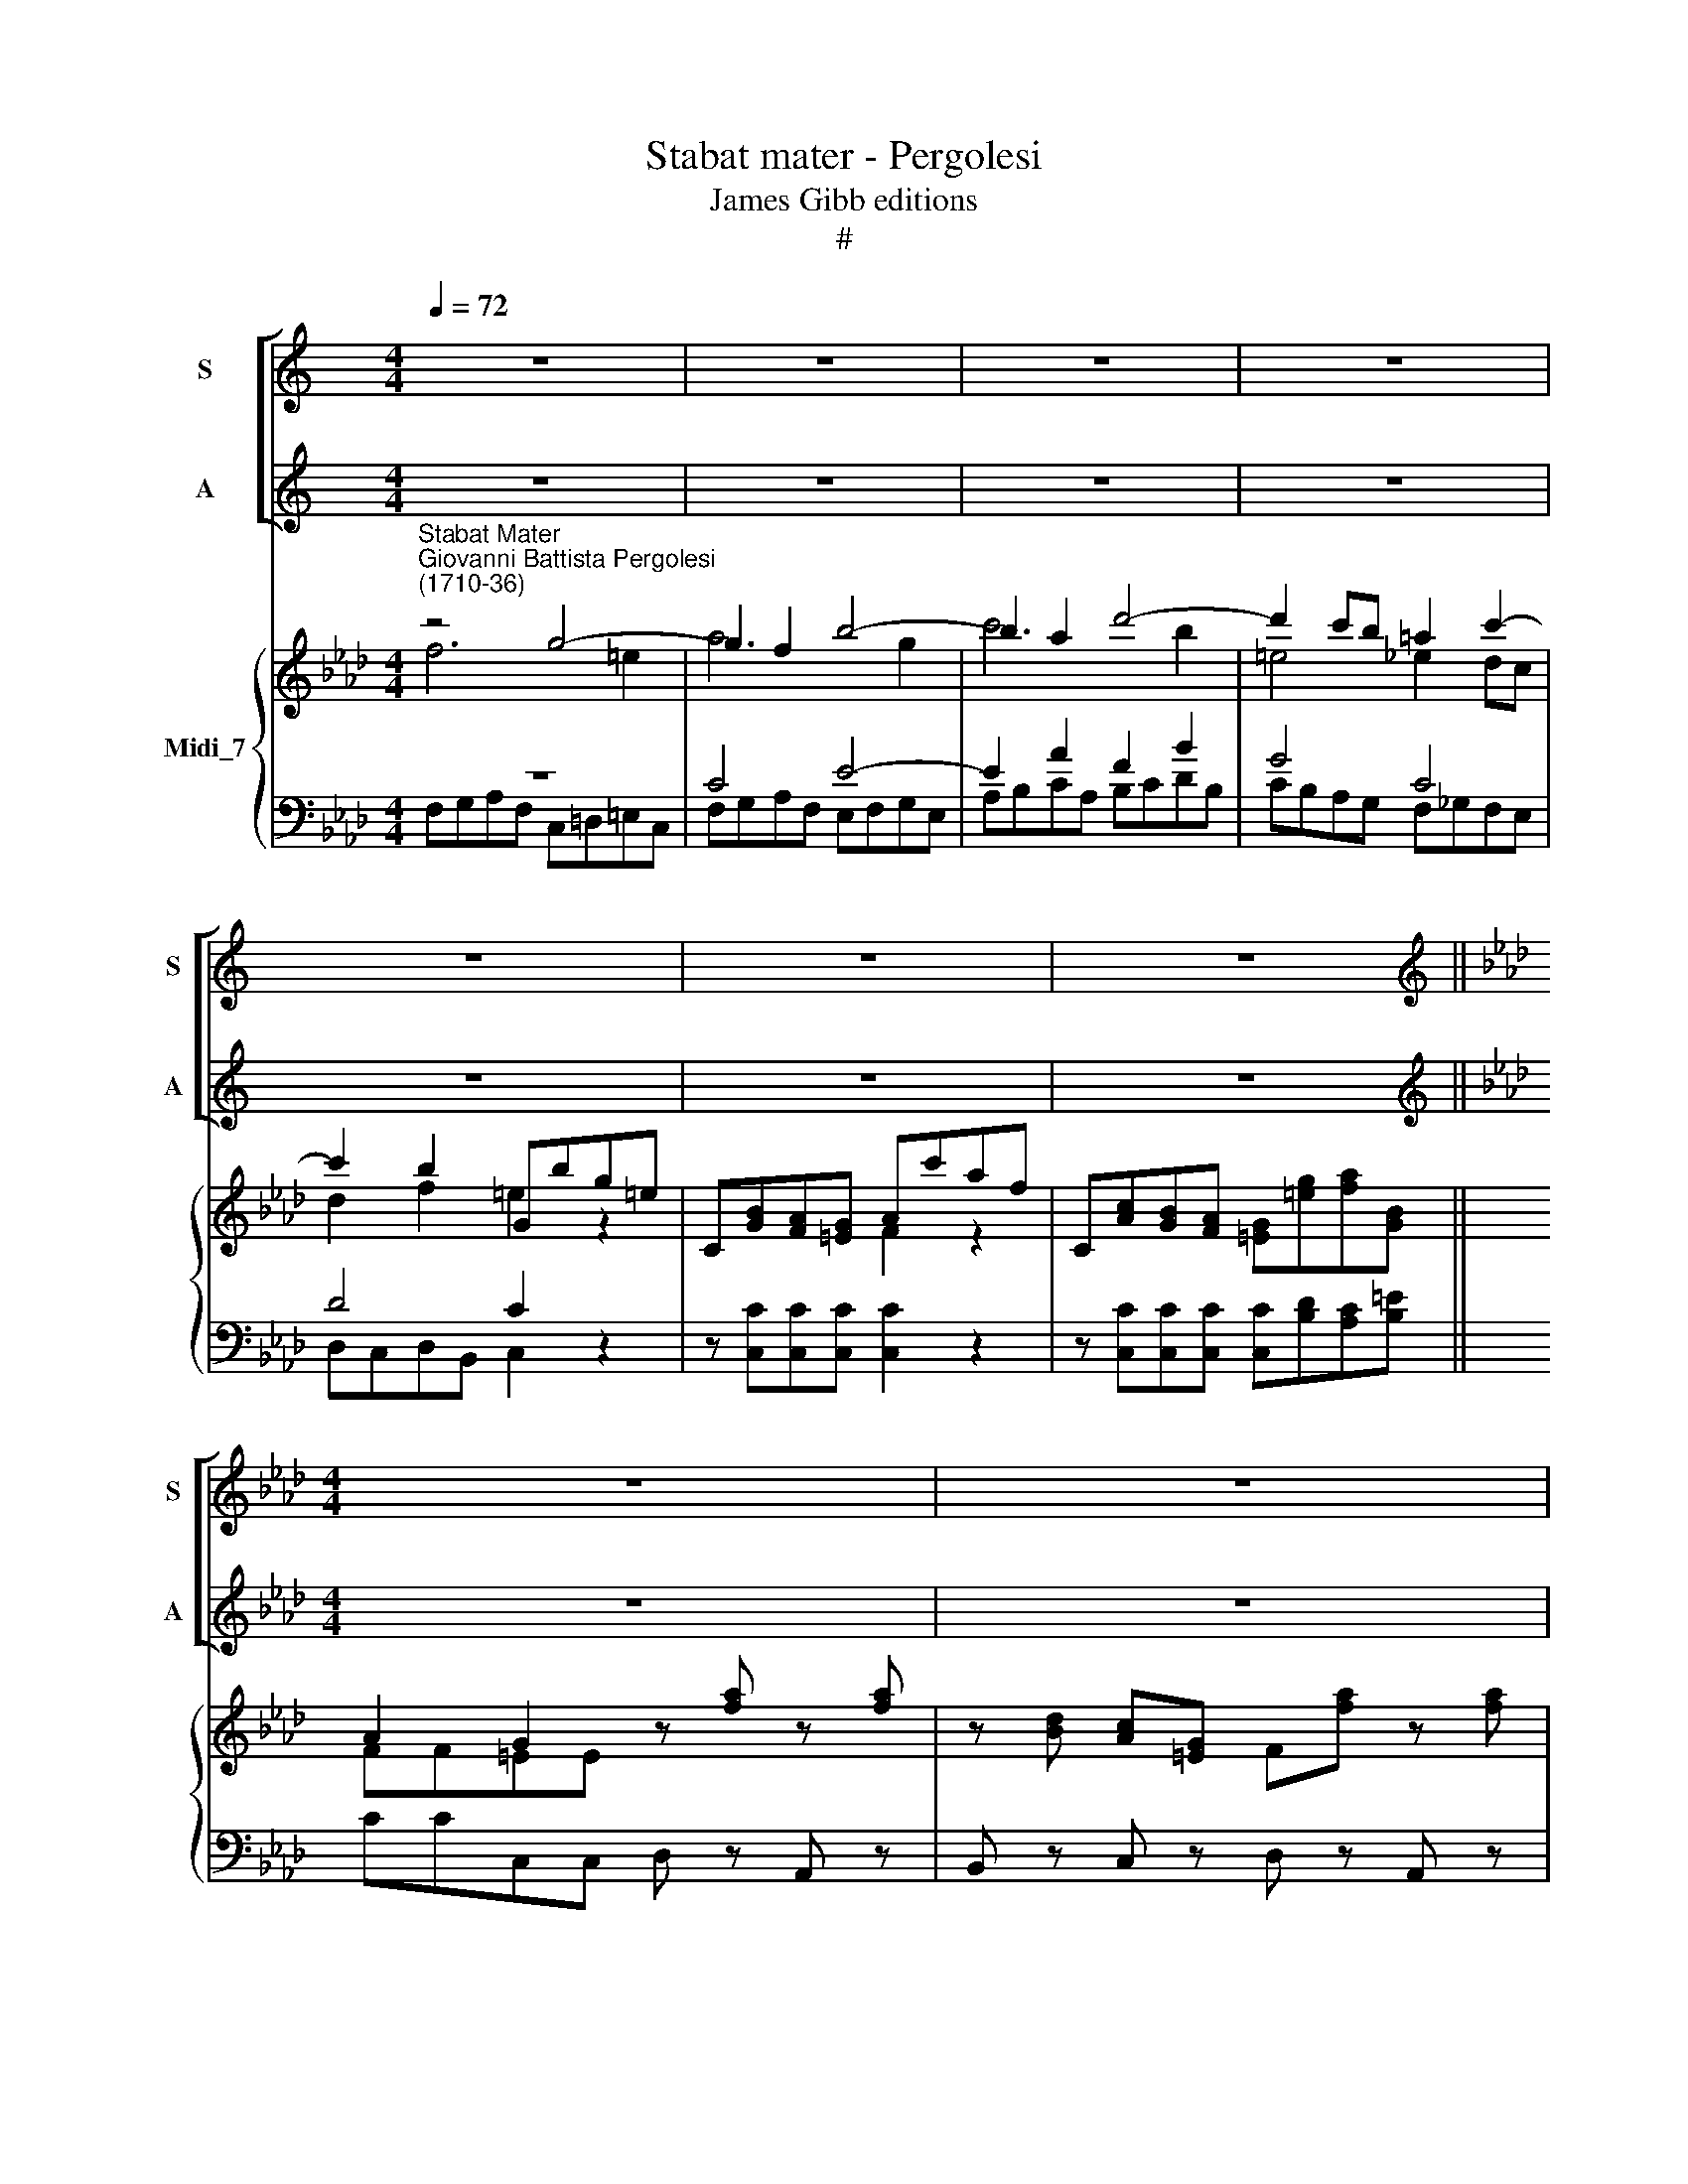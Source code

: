 X:1
T:Stabat mater - Pergolesi
T:James Gibb editions
T:#
%%score [ 1 2 ] { ( 3 4 ) | ( 5 6 ) }
L:1/8
Q:1/4=72
M:4/4
K:C
V:1 treble nm="S" snm="S"
V:2 treble nm="A" snm="A"
V:3 treble nm="Midi_7"
V:4 treble 
V:5 bass 
V:6 bass 
V:1
 z8 | z8 | z8 | z8 | z8 | z8 | z8 ||[K:Ab][M:4/4][K:treble] z8 | z8 | z8 | z8 | z4 G4- | %12
w: |||||||||||Sta\-|
 G2 F2 B4- | B2 A2 d4- | d2 (cB) (=A4 | B2 d4 cB | A4) G2 z2 | f2 e2 (d c) B2- | %18
w: * bat ma\-|* ter do\-|* lo\- * ro\-||* sa|Jux- ta cru\- * cem|
 B (_GF)e (ed/c/) d2 | z8 | z8 | c3 d (c B2) c | (B A2) A G2 z2 | c6 c2 | (c4 =B2) c2 | %25
w: * la\- * cry- mo\- * * sa,|||Dum pen- de\- * bat|Fi\- * li- us,|dum pen-|de\- * bat|
 (c2 =B>)c c2 z2 | z8 | z4 c4- | c2 =B2 e4- | e2 =d2 g4- | g2 f2 (=B4 | c4) =B2 z2 | z4 f2 e2 | %33
w: Fi\- * li- us.||Sta\-|* bat ma\-|* ter do\-|* lo- ro\-|* sa,|Jux- ta|
 d2 =d2 e2 _d2 | (c4 d2 c2 | B4 c2 B2 | A4) G2 z2 | z (BA)G AA z2 | z (cB)A (G=ef)B | %39
w: cru- cem la- cry-|mo\- * *||* sa,|Dum * pen- de- bat,|dum * pen- de\- * * bat|
 (A2 G>)F F2 z2 | z (dc)=E (F/E/)F z2 | z8 | z4 G4- | G2 G2 G2 A2 | G3 F F2 z2 | %45
w: Fi\- * li- us,|do\- * lo- ro\- * sa,||Dum|* pen- de- bat|Fi- li- us.|
 z8[Q:1/4=71][Q:1/4=70][Q:1/4=69][Q:1/4=68] | %46
w: |
[Q:1/4=67] z8[Q:1/4=66][Q:1/4=65][Q:1/4=64][Q:1/4=64] |] %47
w: |
V:2
 z8 | z8 | z8 | z8 | z8 | z8 | z8 ||[K:Ab][M:4/4][K:treble] z8 | z8 | z8 | z8 | F6 =E2 | A6 G2 | %13
w: |||||||||||Sta- bat|ma- ter|
 c6 B2 | (=E4 _E2 DC | D3 F =E4 | F4) =E2 z2 | z8 | z8 | E2 d2 (cB) A2- | A (FE)d (dc/B/) c2 | %21
w: do- lo-|ro\- * * *||* sa|||Jux- ta cru\- * cem|* la\- * cry- mo\- * * sa,|
 A3 B (A G2) A | F3 F =E2 z2 | z4 =D4- | D2 =D2 D2 E2 | =D2- D>C C2 z2 | z8 | z8 | =D6 C2 | F6 E2 | %30
w: Dum pen- de\- * bat|Fi- li- us,|dum|* pen- de- bat|Fi\- * li- us.|||Sta- bat|ma- ter|
 A6 (GF) | E4 =D2 z2 | c2 B2 A2 =A2 | B2 _A2 _G2 =G2 | A2 G2 (F4 | G2 F2 =E4 | F4) =E2 z2 | %37
w: do- lo\- *|ro- sa,|Jux- ta cru- cem,|jux- ta cru- cem|la- cry- mo\-||* sa,|
 z (GF)=E FF z2 | z (AG)F (=EGA)F | (F2 =E>)F F2 z2 | z8 | z (dc)=E (F/E/)F z2 | F6 F2 | %43
w: Dum * pen- de- bat,|dum * pen- de\- * * bat|Fi\- * li- us,||la- * cry- mo\- * sa,|Dum pen-|
 (F4 =E2) F2 | (F2 =E)F F2 z2 | z8 | z8 |] %47
w: de\- * bat|Fi\- * li- us.|||
V:3
[K:Ab]"^Stabat Mater""^Giovanni Battista Pergolesi\n(1710-36)" z4 g4- | g2 f2 b4- | b2 a2 d'4- | %3
 d'2 c'b =a2 c'2- | c'2 b2 Gbg=e | C[GB][FA][=EG] Ac'af | C[Ac][GB][FA] [=EG][=eg][fa][GB] || %7
 A2 G2 z [fa] z [fa] | z [Bd] [Ac][=EG] F[fa] z [fa] | z [Bd] [Ac][=EG] F/f/=e/g/ f/c/d/B/ | %10
 [FA]2 [=EG]2 FC A,2 | z4 G4- | G2 F2 B4- | B2 A2 d4- | d2 cB !courtesy!_e2 dc | d3 f =e4 | %16
 x4 [=EG]2 z2 | f2 e2 dc B2- | B_GFe- ed/c/dd | E2 d2 cB A2 | AAEd- dc/B/ cc | x8 | b a3 g2 z2 | %23
 z4 =d4- | d6 e2 | [ce]2 [=Bd]2 z [ce] z [ce] | z [FA][EG][=B,=D] =C[ce] z [ce] | %27
 z [FA][EG][=B,=D] C2 x2 | d6 c2 | f6 e2 | =a6 gf | [Ece][Ece][=Ace][Ace] [=D=B=d]2 z2 | %32
 c'2 b2 [fa]2 [e=a]2 | [db]2 [=d!courtesy!_a]2 [e_g]2 [_d=g]2 | a2 g2 f4 | g2 f2 =e4 | %36
 [CAf][=DFA][DFA][DFA] [=EG]_bg=e | C[GB][FA][=EG] [FA]c'af | C[Ac][GB][FA] [=EG][=eg][fa][FB] | %39
 [FA][FA][=EG][EG] z [fa] z [fa] | z [Bd][Ac][=EG] F[fa] z [fa] | z [Bd][Ac][=EG] F2 z2 | z4 G4 | %43
 G6 [CA]2 | G4 F[fa] z [fa] | z [Bd][Ac][=EG] F[fa] z [fa] | z [Bd][Ac][=EG] F4 |] %47
V:4
[K:Ab] f6 =e2 | a6 g2 | c'6 b2 | =e4 _e2 dc | d2 f2 =e2 z2 | x4 F2 z2 | x8 || FF=EE x4 | x8 | %9
 x4 x x x G | x8 | F6 =E2 | A4 x2 G2 | c4 x2 B2 | =e4 =A4 | B2 d2 d2 cB | [Af][FA][FA][FA] x2 z2 | %17
 z2 c3 =ABF | _G B2 =A F4 | x2 B3 G AE | F F2 G E2 z2 | [ac']3 [bd'] [ac'] [gb]2 [ac'] | %22
 f4 =e2 z2 | c8- | c4 =B2 [Gc]2 | G4 x4 | x8 | x4 c4- | c2 =B2 e4- | e2 =d2 g4- | g2 f2 =B4 | x8 | %32
 x8 | x8 | c4 d2 c2 | B4 c2 B2 | x8 | x3 x4 x | x8 | x8 | x8 | x8 | F8 | [=DF]4 [C=E]2 F2- | %44
 F2 =E2 x4 | x8 | x8 |] %47
V:5
[K:Ab] z8 | C4 E4- | E2 A2 F2 B2 | G4 C4 | D4 C2 z2 | z x x2 x2 z2 | z x x2 x4 || x4 x z A,, z | %8
 B,, z C, z x z A,, z | B,, z C, z x4 | x4 x2 z2 | x8 | C4 E4- | E2 A4 G2- | G4 C4 | F3 B, G4 | %16
 F,,F,=B,,B,, C,D,C,_B,, | =A,,G,,A,,F,, B,,C,D,B,, | E,,E,D,C, B,,B,B,!courtesy!_A, | %19
 G,F,G,E, A,B,CA, | x8 | x2 F,,2 z x x2 | z x x2 C,2 z2 | _E4 F4 | =A,4 G,2 x x | %25
 G,G,G,,G,, C, z x z | x z x z x z x z | x z x z x4 | G,,=A,,=B,,G,, x4 | B,6 C2- | C2 =D6 | %31
 C,C,^F,,F,, G,, G, G, !courtesy!=F, | C6 F2- | F4 E4- | E4 D4- | D4 C4 | x8 | x8 | x8 | %39
 x4 x z A,, z | B,, z C, z x z A,, z | B,, z C, z F,,2 z2 | A,4 x4 | =B,,B,,B,,B,, C,_B,,A,,B,, | %44
 [C,C]4 F, z A,, z | B,, z C, z D, z A,, z | B,, z C, z [F,,F,]4 |] %47
V:6
[K:Ab] F,G,A,F, C,=D,=E,C, | F,G,A,F, E,F,G,E, | A,B,CA, B,CDB, | CB,A,G, F,_G,F,E, | %4
 D,C,D,B,, C,2 z2 | z [C,C][C,C][C,C] [C,C]2 z2 | z [C,C][C,C][C,C] [C,C][B,D][A,C][B,=E] || %7
 CCC,C, D, z x z | x z x z D, z x z | x z x z D[B,D][A,C]B, | CCC,C, F,2 z2 | F,G,A,F, C,=D,=E,C, | %12
 F,G,A,F, !courtesy!_E,F,G,E, | A,B,CA, B,CDB, | CB,A,G, F,_G,F,E, | D,C,D,B,, C,B,,A,,G,, | x8 | %17
 x8 | x8 | x8 | D,DCB, A, A,A,G, | F,F, x2 z G, =E,2 | z F,=B,,B,, x2 z2 | C,=D,E,C, F,G,A,G, | %24
 ^F,F,F,F, G,G, E,=F, | x x x4 E, z | F, z G, z A, z E, z | F, z G, z C,=D,E,C, | x2 x2 C,=D,E,C, | %29
 B,,C,=D,B,, E,F,G,E, | F,G,A,F, G,F,E,=D, | x8 | =E,4 F,4 | B,4 E,4 | A,4 D,4 | G,4 C,4 | %36
 C,=B,,B,,B,, C,2 z2 | z [C,C][C,C][C,C] [C,C]2 z2 | z [C,C][C,C][C,C] [C,C][B,D][A,C][B,D] | %39
 CCC,C, D, z x z | x z x z D, z x z | x z x z x2 z2 | F,G,A,F, B,,C,D,C, | x8 | x8 | x8 | x8 |] %47

